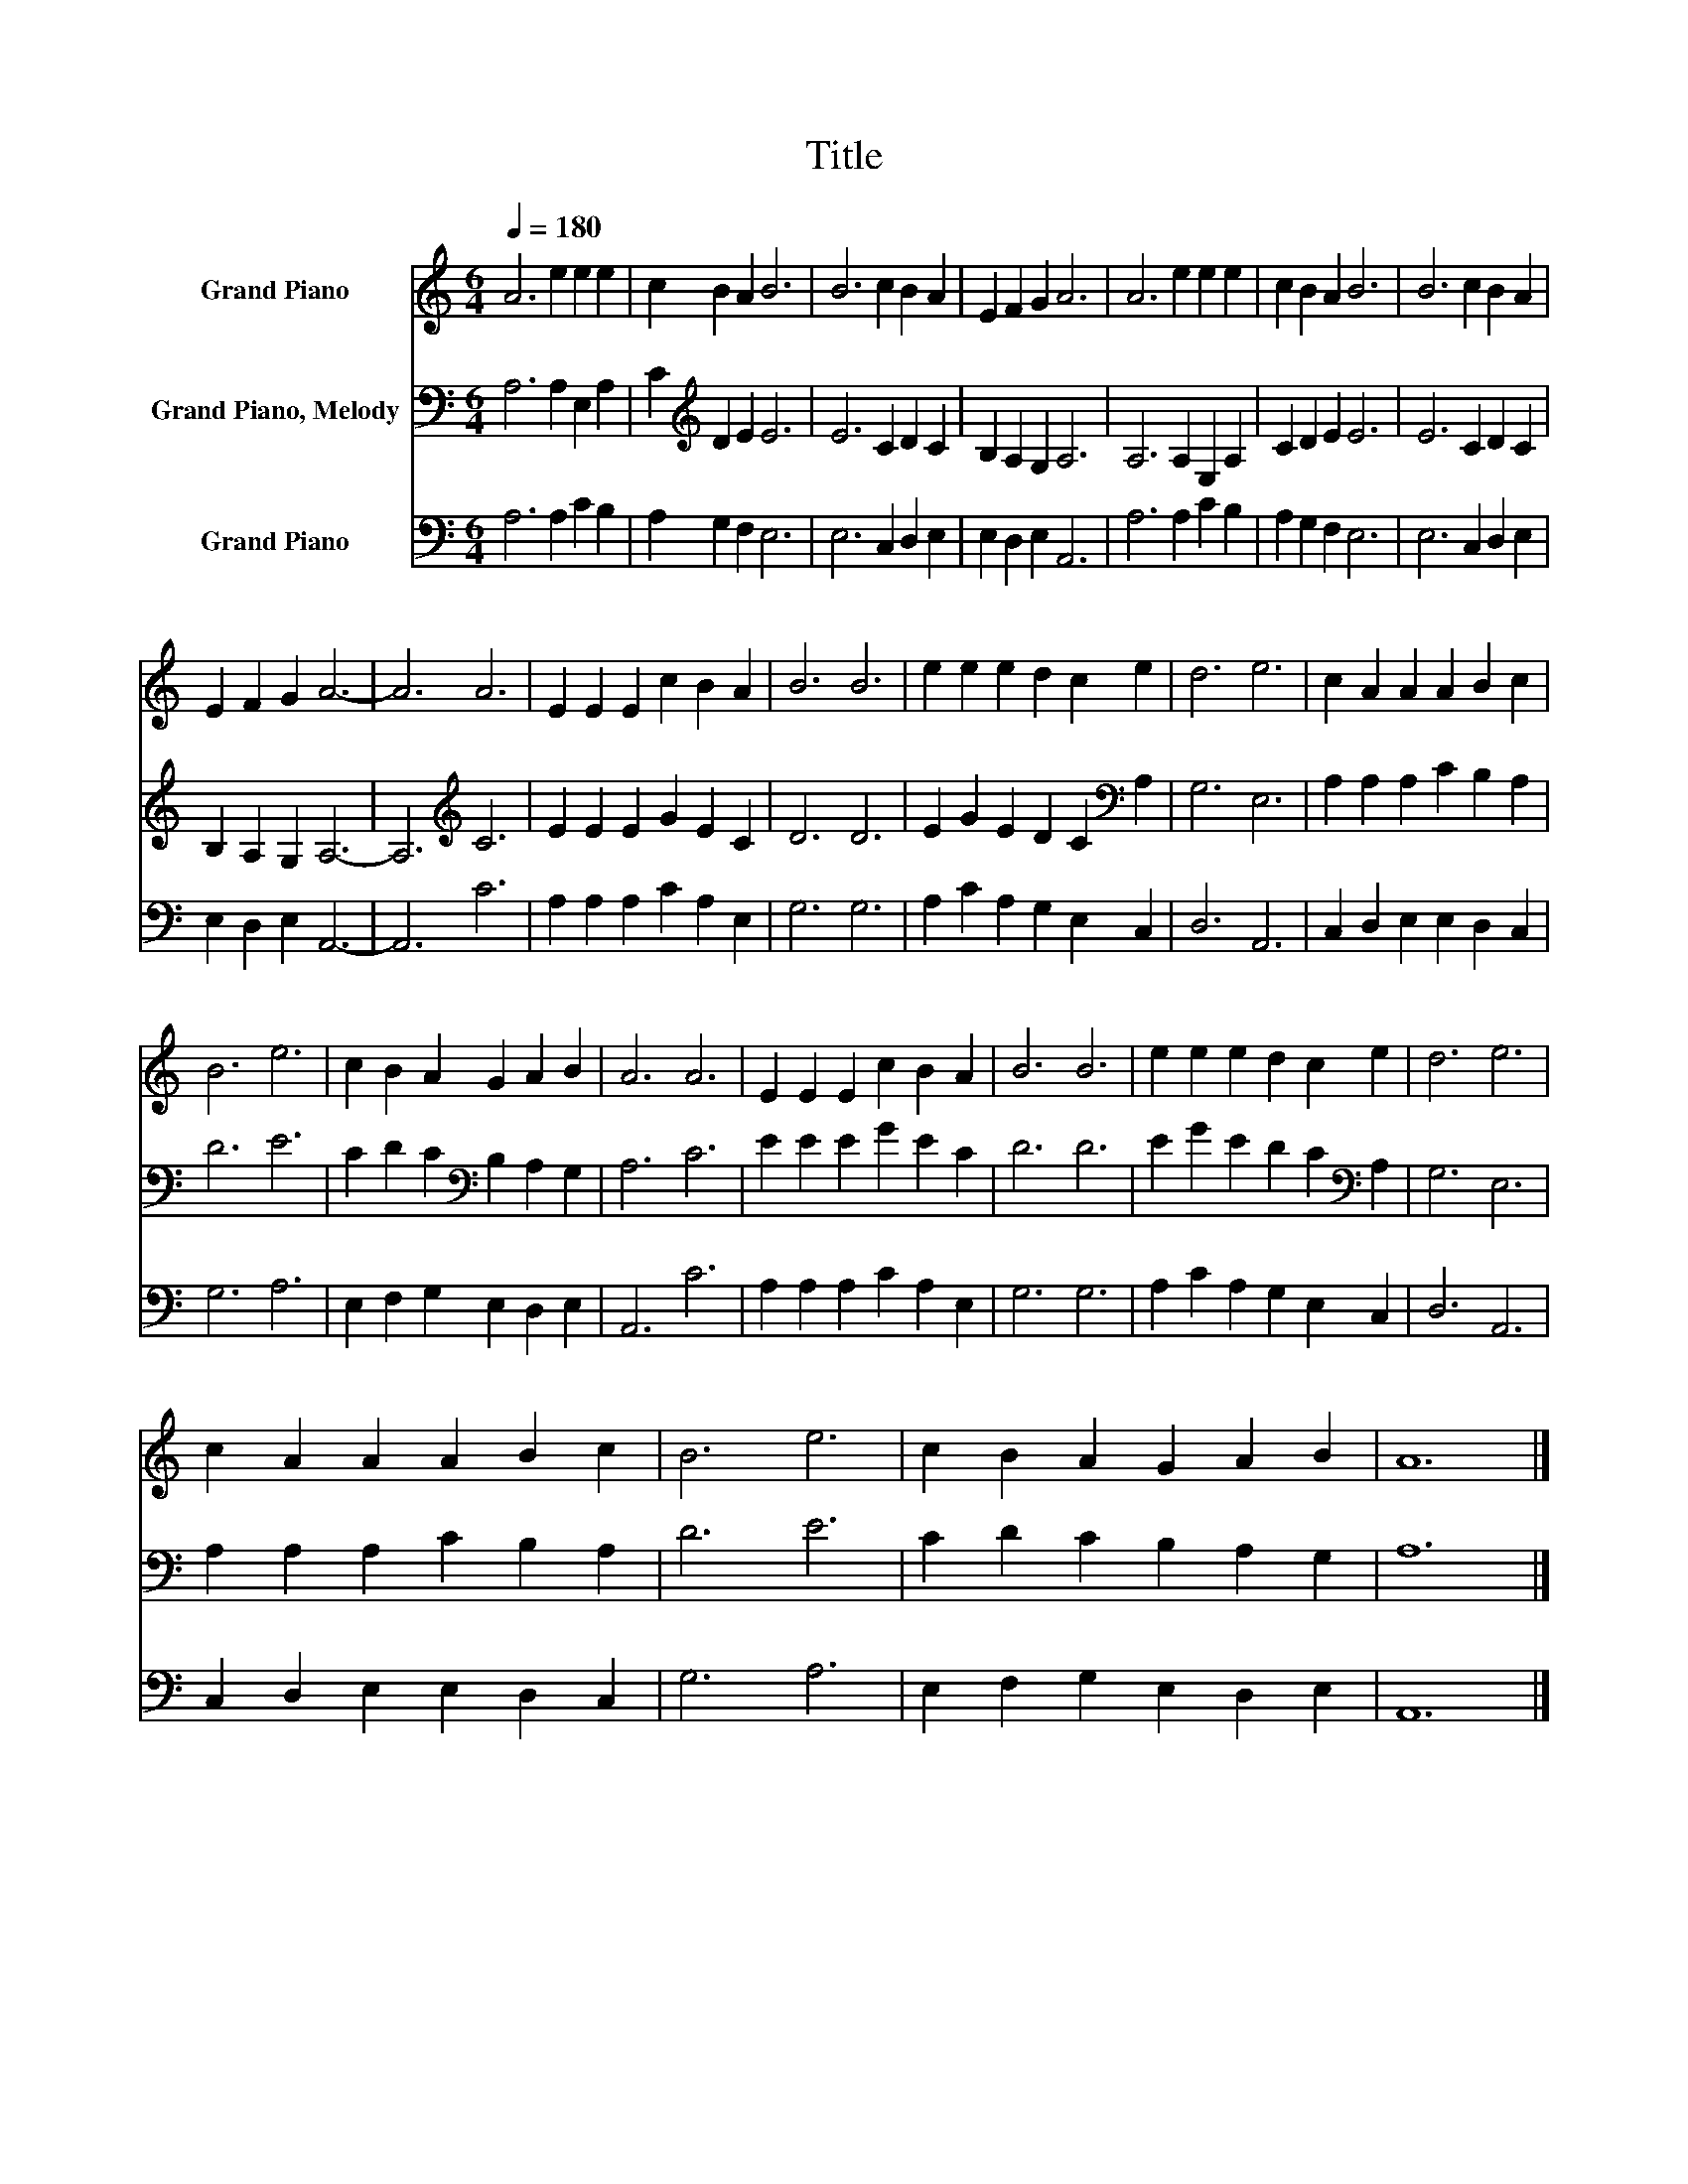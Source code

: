 X:1
T:Title
%%score 1 2 3
L:1/8
Q:1/4=180
M:6/4
K:C
V:1 treble nm="Grand Piano"
V:2 bass nm="Grand Piano, Melody"
V:3 bass nm="Grand Piano"
V:1
 A6 e2 e2 e2 | c2 B2 A2 B6 | B6 c2 B2 A2 | E2 F2 G2 A6 | A6 e2 e2 e2 | c2 B2 A2 B6 | B6 c2 B2 A2 | %7
 E2 F2 G2 A6- | A6 A6 | E2 E2 E2 c2 B2 A2 | B6 B6 | e2 e2 e2 d2 c2 e2 | d6 e6 | c2 A2 A2 A2 B2 c2 | %14
 B6 e6 | c2 B2 A2 G2 A2 B2 | A6 A6 | E2 E2 E2 c2 B2 A2 | B6 B6 | e2 e2 e2 d2 c2 e2 | d6 e6 | %21
 c2 A2 A2 A2 B2 c2 | B6 e6 | c2 B2 A2 G2 A2 B2 | A12 |] %25
V:2
 A,6 A,2 E,2 A,2 | C2[K:treble] D2 E2 E6 | E6 C2 D2 C2 | B,2 A,2 G,2 A,6 | A,6 A,2 E,2 A,2 | %5
 C2 D2 E2 E6 | E6 C2 D2 C2 | B,2 A,2 G,2 A,6- | A,6[K:treble] C6 | E2 E2 E2 G2 E2 C2 | D6 D6 | %11
 E2 G2 E2 D2 C2[K:bass] A,2 | G,6 E,6 | A,2 A,2 A,2 C2 B,2 A,2 | D6 E6 | %15
 C2 D2 C2[K:bass] B,2 A,2 G,2 | A,6 C6 | E2 E2 E2 G2 E2 C2 | D6 D6 | E2 G2 E2 D2 C2[K:bass] A,2 | %20
 G,6 E,6 | A,2 A,2 A,2 C2 B,2 A,2 | D6 E6 | C2 D2 C2 B,2 A,2 G,2 | A,12 |] %25
V:3
 A,6 A,2 C2 B,2 | A,2 G,2 F,2 E,6 | E,6 C,2 D,2 E,2 | E,2 D,2 E,2 A,,6 | A,6 A,2 C2 B,2 | %5
 A,2 G,2 F,2 E,6 | E,6 C,2 D,2 E,2 | E,2 D,2 E,2 A,,6- | A,,6 C6 | A,2 A,2 A,2 C2 A,2 E,2 | %10
 G,6 G,6 | A,2 C2 A,2 G,2 E,2 C,2 | D,6 A,,6 | C,2 D,2 E,2 E,2 D,2 C,2 | G,6 A,6 | %15
 E,2 F,2 G,2 E,2 D,2 E,2 | A,,6 C6 | A,2 A,2 A,2 C2 A,2 E,2 | G,6 G,6 | A,2 C2 A,2 G,2 E,2 C,2 | %20
 D,6 A,,6 | C,2 D,2 E,2 E,2 D,2 C,2 | G,6 A,6 | E,2 F,2 G,2 E,2 D,2 E,2 | A,,12 |] %25

